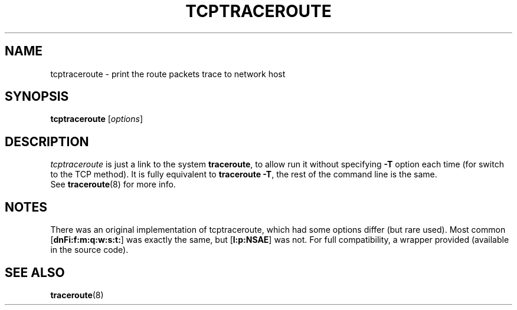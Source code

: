 .\" Copyright (c)  2016   Dmitry Butskoy (dmitry@butskoy.name)
.\" License: GPL v2 or any later version
.\" See COPYING for the status of this software
.TH TCPTRACEROUTE 8 "8 March 2016" "TracerouteNative" "TracerouteNative For Linux"
.\" .UC 6
.SH NAME
tcptraceroute \- print the route packets trace to network host
.SH SYNOPSIS
.na
.BR tcptraceroute
.RI " [" options ]
.ad
.SH DESCRIPTION
.I tcptraceroute
is just a link to the system
.B traceroute\fR,
to allow run it without specifying
.B \-T
option each time (for switch to the TCP method). It is fully equivalent to
.B traceroute \-T\fR,
the rest of the command line is the same.
.br
See
.BR traceroute (8)
for more info.
.SH NOTES
There was an original implementation of tcptraceroute, which had some options
differ (but rare used). Most common
.BR "" [ "dnFi:f:m:q:w:s:t:" ]
was exactly the same, but
.BR "" [ "l:p:NSAE" ]
was not. For full compatibility, a wrapper provided (available in the source code).
.SH SEE ALSO
.BR traceroute (8)
